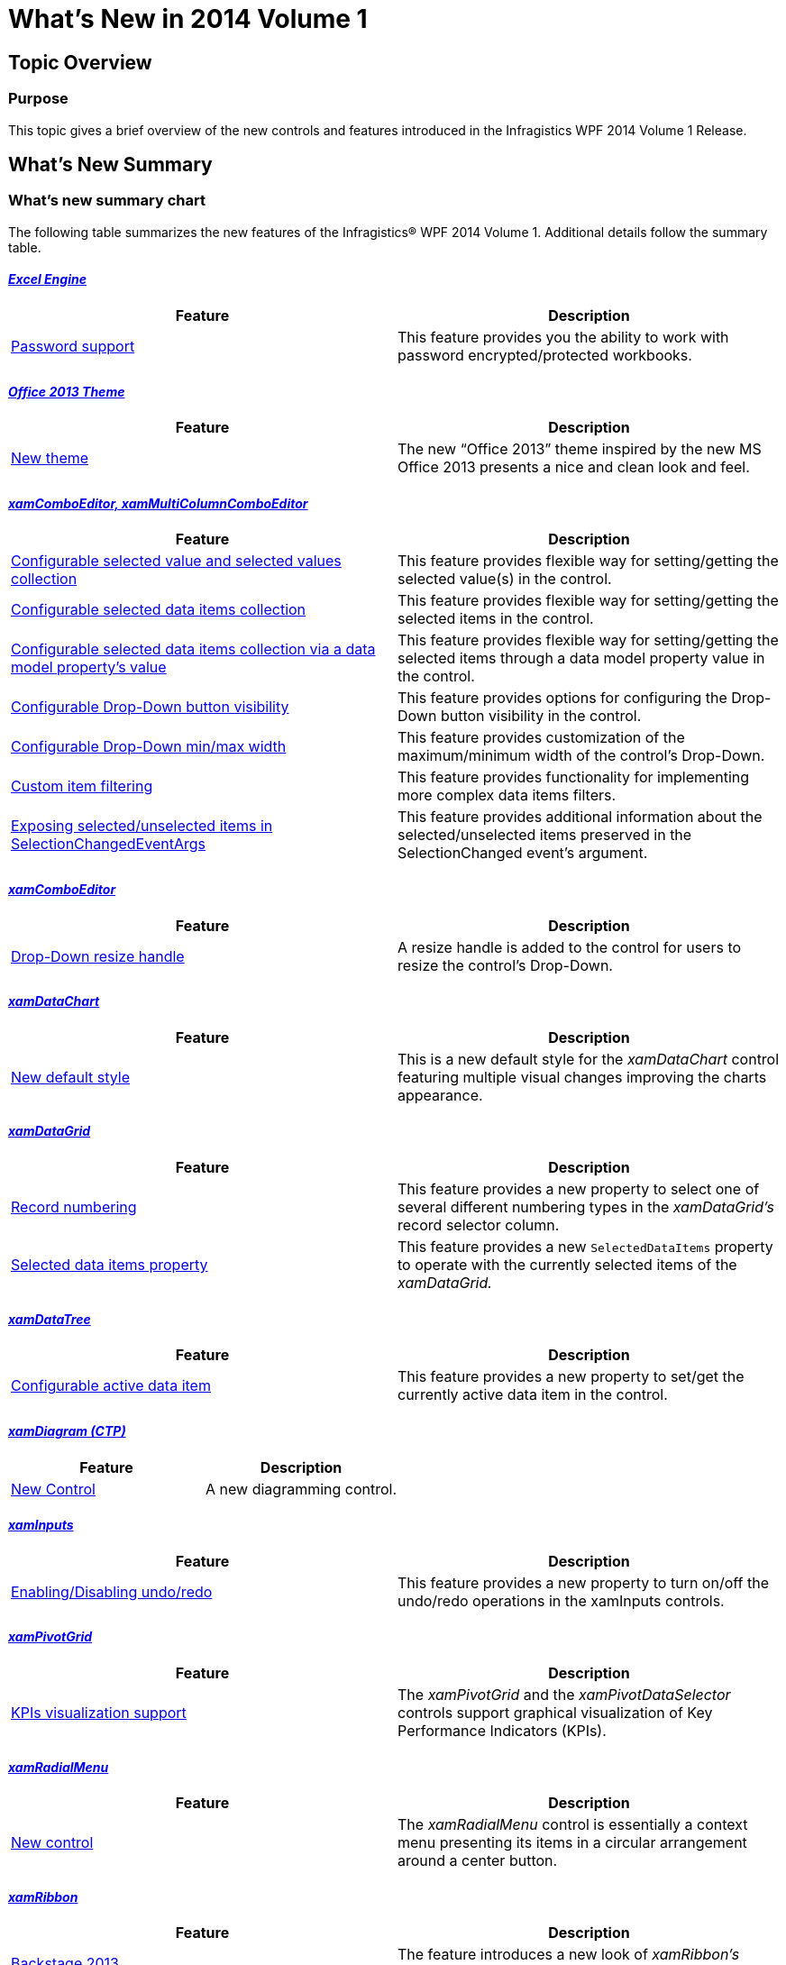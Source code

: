 ﻿////
|metadata|
{
    "name": "whats-new-in-2014-volume-1",
    "controlName": [],
    "tags": ["Getting Started"],
    "guid": "ee77dd74-771b-470e-ae31-19e8749c40b3","buildFlags": [],
    "createdOn": "2014-03-12T08:49:24.9357442Z"
}
|metadata|
////

= What's New in 2014 Volume 1

== Topic Overview

=== Purpose

This topic gives a brief overview of the new controls and features introduced in the Infragistics WPF 2014 Volume 1 Release.

== What’s New Summary

=== What’s new summary chart

The following table summarizes the new features of the Infragistics® WPF 2014 Volume 1. Additional details follow the summary table.

====  _<<Ref383000576, Excel Engine >>_ 

[options="header", cols="a,a"]
|====
|Feature|Description

|<<_Ref382985468,Password support>>
|This feature provides you the ability to work with password encrypted/protected workbooks.

|====

====  _<<Ref382989956, Office 2013 Theme >>_ 

[options="header", cols="a,a"]
|====
|Feature|Description

|<<_Ref382989968,New theme>>
|The new “Office 2013” theme inspired by the new MS Office 2013 presents a nice and clean look and feel.

|====

====  _<<Ref383000599, xamComboEditor,   xamMultiColumnComboEditor >>_ 

[options="header", cols="a,a"]
|====
|Feature|Description

|<<_Ref382846221,Configurable selected value and selected values collection>>
|This feature provides flexible way for setting/getting the selected value(s) in the control.

|<<_Ref382846679,Configurable selected data items collection>>
|This feature provides flexible way for setting/getting the selected items in the control.

|<<_Ref382846687,Configurable selected data items collection via a data model property’s value>>
|This feature provides flexible way for setting/getting the selected items through a data model property value in the control.

|<<_Ref382846798,Configurable Drop-Down button visibility>>
|This feature provides options for configuring the Drop-Down button visibility in the control.

|<<_Ref382846892,Configurable Drop-Down min/max width>>
|This feature provides customization of the maximum/minimum width of the control’s Drop-Down.

|<<_Ref382896266,Custom item filtering>>
|This feature provides functionality for implementing more complex data items filters.

|<<_Ref382896361,Exposing selected/unselected items in SelectionChangedEventArgs>>
|This feature provides additional information about the selected/unselected items preserved in the SelectionChanged event’s argument.

|====

====  _<<Ref383000610, xamComboEditor >>_ 

[options="header", cols="a,a"]
|====
|Feature|Description

|<<_Ref382895799,Drop-Down resize handle>>
|A resize handle is added to the control for users to resize the control’s Drop-Down.

|====

====  _<<Ref382895884, xamDataChart >>_ 

[options="header", cols="a,a"]
|====
|Feature|Description

|<<_Ref383095602,New default style>>
|This is a new default style for the _xamDataChart_ control featuring multiple visual changes improving the charts appearance.

|====

====  _<<Ref383000731, xamDataGrid >>_ 

[options="header", cols="a,a"]
|====
|Feature|Description

|<<_Ref382984899,Record numbering>>
|This feature provides a new property to select one of several different numbering types in the _xamDataGrid’s_ record selector column.

|<<_Ref382984913,Selected data items property>>
|This feature provides a new `SelectedDataItems` property to operate with the currently selected items of the _xamDataGrid._

|====

====  _<<Ref383000626, xamDataTree >>_ 

[options="header", cols="a,a"]
|====
|Feature|Description

|<<_Ref382895891,Configurable active data item>>
|This feature provides a new property to set/get the currently active data item in the control.

|====

====  _<<Ref383000636, xamDiagram (CTP) >>_ 

[options="header", cols="a,a"]
|====
|Feature|Description

|<<_Ref382908052,New Control>>
|A new diagramming control.

|====

====  _<<Ref383000645, xamInputs >>_

[options="header", cols="a,a"]
|====
|Feature|Description

|<<_Ref382908048,Enabling/Disabling undo/redo>>
|This feature provides a new property to turn on/off the undo/redo operations in the xamInputs controls.

|====

====  _<<Ref383000650, xamPivotGrid >>_

[options="header", cols="a,a"]
|====
|Feature|Description

|<<_Ref382908057,KPIs visualization support>>
|The _xamPivotGrid_ and the _xamPivotDataSelector_ controls support graphical visualization of Key Performance Indicators (KPIs).

|====

====  _<<Ref382982190, xamRadialMenu >>_ 

[options="header", cols="a,a"]
|====
|Feature|Description

|<<_Ref382982211,New control>>
|The _xamRadialMenu_ control is essentially a context menu presenting its items in a circular arrangement around a center button.

|====

====  _<<Ref382987387, xamRibbon >>_

[options="header", cols="a,a"]
|====
|Feature|Description

|<<_Ref382987462,Backstage 2013>>
|The feature introduces a new look of _xamRibbon’s_ backstage when the new “Office 2013” theme is used.

|<<_Ref382987474,Tab item area toolbar>>
|This feature allows you to create a toolbar located next to the _xamRibbon’s_ tabs.

|====

====  _<<Ref382986857, xamRichTextEditor >>_

[options="header", cols="a,a"]
|====
|Feature|Description

|<<_Ref382986881,HTML import/export>>
|The feature allows you to import or export HTML data from and to the _xamRichTextEditor_ control.

|<<_Ref382986886,IME support>>
|This feature allows you to input Asian languages directly in the _xamRichTextEditor_ control’s editing area.

|====

====  _<<Ref382986870, xamSyntaxEditor >>_

[options="header", cols="a,a"]
|====
|Feature|Description

|<<_Ref382986894,IME support>>
|This feature allows you to input Asian languages directly in the _xamSyntaxEditor_ control’s editing area.

|====

[[_Ref382985454]]
[[_Ref382833905]]
[[_Ref382836652]]

[[_Ref383000576]]
== _Excel Engine_

[[_Ref382985468]]

=== Password support

This feature provides you the ability to work with password encrypted/protected workbooks.

==== Related topics:

link:igexcelengine-password-support.html[Password Support]

[[_Ref382989956]]
== _Office 2013 Theme_

[[_Ref382989968]]

=== New theme

The new “Office 2013” theme inspired by the new MS Office 2013 presents a nice and clean look and feel. Not only does this new Office 2013 theme apply to all Infragistics controls, but also on the common Microsoft controls.

image::images/WhatsNew_14.1_WPF_10.png[]

image::images/WhatsNew_14.1_WPF_11.png[]

==== Related topics:

* link:designers-guide-using-themes.html[Themes]
* link:ms-controls-implicit-themes.html[MS Controls Implicit Themes]

[[_Ref383000599]]
== _xamComboEditor_  _,_   _xamMultiColumnComboEditor_

[[_Ref382846221]]

=== Configurable selected value and selected values collection

This feature provides the developer with the following new properties to set/get the selected value or selected values collection in the controls:

* `SelectedValue`
* `SelectedValues`
* `SelectedValuePath`

==== Related topics:

* link:xamcomboeditor-performing-selection-programmatically.html[Performing Selection Programmatically (xamComboEditor)]
* link:xammulticee-performing-selection-programmatically.html[Performing Selection Programmatically (xamMultiColumnComboEditor)]

[[_Ref382846679]]

=== Configurable selected data items collection

This feature provides the developer with the enhanced `SelectedItems` property to set/get the selected data items collection in the controls.

==== Related topics:

* link:xamcomboeditor-performing-selection-programmatically.html[Performing Selection Programmatically (xamComboEditor)]
* link:xammulticee-performing-selection-programmatically.html[Performing Selection Programmatically (xamMultiColumnComboEditor)]

[[_Ref382846687]]

=== Configurable selected data items collection via a data model property’s value

This feature provides the developer with a new `IsSelectedMemberPath` property to configure the data model property name which boolean value defines the selected/unselected state of a data item in the controls.

==== Related topics:

* link:xamcomboeditor-performing-selection-programmatically.html[Performing Selection Programmatically (xamComboEditor)]
* link:xammulticee-performing-selection-programmatically.html[Performing Selection Programmatically (xamMultiColumnComboEditor)]

[[_Ref382846798]]

=== Configurable Drop-Down button visibility

This feature provides the developer with a new `DropDownButtonDisplayMode` property to configure when the control’s Drop-Down button is displayed. The options are – always visible (default), on mouse over, when focused and never visible.

image::images/WhatsNew_14.1_WPF_1.png[]

==== Related topics:

* link:xamcomboeditor-adding-xamcomboeditor-to-your-page.html[Adding xamComboEditor to Your Page]
* link:xammulticce-adding.html[Adding xamMultiColumnComboEditor to Your Page]

[[_Ref382846892]]

=== Configurable Drop-Down min/max width

This feature provides the developer with the following new properties to configure the control’s Drop-Down maximum and minimum width:

* `MinDropDownWidth`
* `MaxDropDownWidth`

==== Related topics:

* link:xamcomboeditor-dropdown-resizing.html[Configuring the Drop-Down Size (xamComboEditor)]
* link:xammulticee-configuring-the-drop-down.html[Configuring the Drop-Down (xamMultiColumnComboEditor)]

[[_Ref382896266]]

=== Custom item filtering

This feature provides the developer with functionality for customizing the item filtering. Now, it is possible to create more complex filters, to specify multiple data fields to be filtered or add multiple filter conditions per data field.

image::images/WhatsNew_14.1_WPF_2.png[]

==== Related topics:

* link:xamcomboeditor-custom-filtering.html[Configuring Item Filtering (xamComboEditor)]
* link:xammulticee-configuring-item-filtering.html[Configuring Item Filtering (xamMultiColumnComboEditor)]

[[_Ref382896361]]

=== Exposing selected/unselected items in SelectionChangedEventArgs

This feature provides the developer with additional information about the selected/unselected items preserved in the `SelectionChanged` event’s argument AddedItems and RemovedItems collections.

==== Related topics:

* link:xamcomboeditor-performing-selection-programmatically.html[Performing Selection Programmatically (xamComboEditor)]
* link:xammulticee-performing-selection-programmatically.html[Performing Selection Programmatically (xamMultiColumnComboEditor)]

[[_Ref382895789]]

[[_Ref383000610]]
== _xamComboEditor_

[[_Ref382895799]]

=== Drop-Down resize handle

A resize handle is added in the  _xamComboEditor_   Drop-Down so the users can easily resize the Drop-Down at runtime.

image::images/WhatsNew_14.1_WPF_3.png[]

==== Related topics:

* link:xamcomboeditor-dropdown-resizing.html[Configuring the Drop-Down Size (xamComboEditor)]

[[_Ref382984879]]
[[_Ref382895884]]
== _xamDataChart_

[[_Ref383095602]]

=== New default style

A new xamDataChart style featuring multiple visual changes and new property settings improving the overall look and feel of the chart is now available.

The following screenshots compare the chart new default style to the previous style.

*New Default Style:*

image::images/WhatsNew_14.1_WPF_4.png[]

*Previous Default Style:*

image::images/WhatsNew_14.1_WPF_5.png[]


[[_Ref383000731]]
== _xamDataGrid_

[[_Ref382984899]]

=== Record numbering

The Record Numbering feature allows you to display one of several different numbering types in the  _xamDataGrid’s_   record selector column.

==== Related topics:

link:xamdatagrid-record-numbering.html[Record Numbering]

[[_Ref382984913]]

=== Selected data items property

This feature introduce a new `SelectedDataItems` property allowing you to operate with the currently selected items of the  _xamDataGrid_   while using the Model-View-ViewModel (MVVM) architecture.

==== Related topics:

link:xamdatagrid-selected-data-items.html[Selected Data Items]

[[_Ref383000626]]
== _xamDataTree_

[[_Ref382895891]]

=== Configurable active data item

This feature provides the developer with a new `ActiveDataItem` property to identify and manipulate the currently active  _xamDataTree_   data item while using the Model-View-ViewModel (MVVM) architecture.

image::images/WhatsNew_14.1_WPF_6.png[]

==== Related topics:

* link:xamdatatree-active-data-item.html[Configuring Active Data Item]

[[_Ref382895914]]
[[_Ref382908033]]

[[_Ref383000636]]
== _xamDiagram (CTP)_

[[_Ref382908052]]

=== New Control

The WPF  _xamDiagram_   allows you to create your very own diagramming solution, with all of the features that you would expect in a diagramming tool such as Visio. The  _xamDiagram_   ships with all the features you will need to start writing anything from simple flow charts and activity diagrams, to complex LinqToSQL relationship diagrams.

image::images/WhatsNew_14.1_WPF_7.png[]

==== Related topics:

* link:xamdiagram-overview.html[xamDiagram Overview]

[[_Ref382908037]]

[[_Ref383000645]]
== _xamInputs_

[[_Ref382908048]]

=== Enabling/Disabling undo/redo

This feature provides the developer with a new `IsUndoEnabled` property for turning on/off undo/redo operations in the input controls.

[[_Ref382908040]]

[[_Ref383000650]]
== _xamPivotGrid_

[[_Ref382908057]]

=== KPIs visualization support

KPIs data can be visualized graphically through the combined use of the  _xamPivotDataSelector_   and the  _xamPivotGrid_   control. The  _xamPivotDataSelector_   control displays a separate folder, containing the KPI members calculated on the server. The  _xamPivotGrid_   displays a graphical representation of a KPI or its actual value. Custom KPIs cell templates are supported as well.

image::images/WhatsNew_14.1_WPF_8.png[]

==== Related topics:

* link:xampivotgrid-kpis-visualization-overview.html[KPIs Visualization Overview (xamPivotGrid, xamPivotDataSelector)]

[[_Ref382982190]]
== _xamRadialMenu_

[[_Ref382982211]]

=== New control

The  _xamRadialMenu_   control is essentially a context menu presenting its items in a circular arrangement around a center button. The circular arrangement of the items speeds up items selection, because each item is equally positioned in relation to the center. The  _xamRadialMenu_   supports different item types for choosing numerical values, color values or performs actions. Sub-Items are also supported.

image::images/WhatsNew_14.1_WPF_9.png[]

==== Related topics:

link:xamradialmenu.html[xamRadialMenu]

[[_Ref382987387]]
== _xamRibbon_

[[_Ref382987462]]

=== Backstage 2013

The feature introduce a new look of  _xamRibbon’s_   backstage when the new “Office 2013” theme is used.

==== Related topics:

link:xamribbon-applicationmenu2010-overview.html[Application Menu 2010 Overview]

[[_Ref382987474]]

=== Tab item area toolbar

This feature allows you to create a toolbar located next to the  _xamRibbon’s_   tabs.

==== Related topics:

link:xamribbon-tab-item-area-toolbar.html[Tab Item Area Toolbar]

[[_Ref382986857]]
== _xamRichTextEditor_

[[_Ref382986881]]

=== HTML import/export

The feature allows you to import or export HTML data from and to the  _xamRichTextEditor_   control by invoking HTML serializer’s methods or by binding an HTML document adapter.

==== Related topics:

link:xamrichtexteditor-import-export-html.html[Import/Export HTML]

[[_Ref382986886]]

=== IME support

This feature allows you to input Asian languages directly in the  _xamRichTextEditor_   control’s editing area using input method compositions and candidate lists.

==== Related topics:

link:xamrichtexteditor-ime-support.html[IME Support]

[[_Ref382986870]]
== _xamSyntaxEditor_

[[_Ref382986894]]

This feature allows you to input Asian languages directly in the  _xamSyntaxEditor_   control’s editing area using input method compositions and candidate lists.

==== Related topics:

link:xamsyntaxeditor-ime-support.html[IME Support]